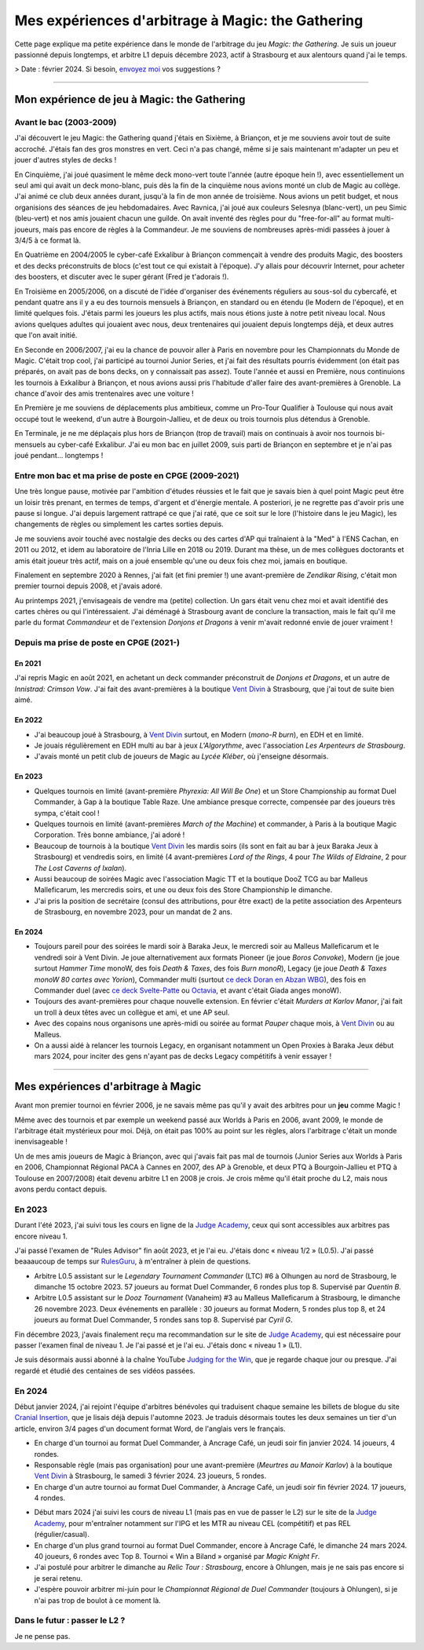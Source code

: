 .. meta::
   :description lang=fr: Mes expériences d'arbitrage à Magic: the Gathering
   :description lang=en: My experiences as a Magic: the Gathering judge

####################################################
 Mes expériences d'arbitrage à Magic: the Gathering
####################################################

Cette page explique ma petite expérience dans le monde de l'arbitrage du jeu *Magic: the Gathering*.
Je suis un joueur passionné depuis longtemps, et arbitre L1 depuis décembre 2023, actif à Strasbourg et aux alentours quand j'ai le temps.

> Date : février 2024. Si besoin, `envoyez moi <callme.fr.html>`_ vos suggestions ?

--------------------------------------------------------------------------------------------------------------------------

Mon expérience de jeu à Magic: the Gathering
--------------------------------------------

Avant le bac (2003-2009)
~~~~~~~~~~~~~~~~~~~~~~~~

J'ai découvert le jeu Magic: the Gathering quand j'étais en Sixième, à Briançon, et je me souviens avoir tout de suite accroché. J'étais fan des gros monstres en vert. Ceci n'a pas changé, même si je sais maintenant m'adapter un peu et jouer d'autres styles de decks !

En Cinquième, j'ai joué quasiment le même deck mono-vert toute l'année (autre époque hein !), avec essentiellement un seul ami qui avait un deck mono-blanc, puis dès la fin de la cinquième nous avions monté un club de Magic au collège. J'ai animé ce club deux années durant, jusqu'à la fin de mon année de troisième. Nous avions un petit budget, et nous organisions des séances de jeu hebdomadaires.
Avec Ravnica, j'ai joué aux couleurs Selesnya (blanc-vert), un peu Simic (bleu-vert) et nos amis jouaient chacun une guilde. On avait inventé des règles pour du "free-for-all" au format multi-joueurs, mais pas encore de règles à la Commandeur.
Je me souviens de nombreuses après-midi passées à jouer à 3/4/5 à ce format là.

En Quatrième en 2004/2005 le cyber-café Exkalibur à Briançon commençait à vendre des produits Magic, des boosters et des decks préconstruits de blocs (c'est tout ce qui existait à l'époque). J'y allais pour découvrir Internet, pour acheter des boosters, et discuter avec le super gérant (Fred je t'adorais !).

En Troisième en 2005/2006, on a discuté de l'idée d'organiser des événements réguliers au sous-sol du cybercafé, et pendant quatre ans il y a eu des tournois mensuels à Briançon, en standard ou en étendu (le Modern de l'époque), et en limité quelques fois.
J'étais parmi les joueurs les plus actifs, mais nous étions juste à notre petit niveau local.
Nous avions quelques adultes qui jouaient avec nous, deux trentenaires qui jouaient depuis longtemps déjà, et deux autres que l'on avait initié.

En Seconde en 2006/2007, j'ai eu la chance de pouvoir aller à Paris en novembre pour les Championnats du Monde de Magic. C'était trop cool, j'ai participé au tournoi Junior Series, et j'ai fait des résultats pourris évidemment (on était pas préparés, on avait pas de bons decks, on y connaissait pas assez).
Toute l'année et aussi en Première, nous continuions les tournois à Exkalibur à Briançon, et nous avions aussi pris l'habitude d'aller faire des avant-premières à Grenoble. La chance d'avoir des amis trentenaires avec une voiture !

En Première je me souviens de déplacements plus ambitieux, comme un Pro-Tour Qualifier à Toulouse qui nous avait occupé tout le weekend, d'un autre à Bourgoin-Jallieu, et de deux ou trois tournois plus détendus à Grenoble.

En Terminale, je ne me déplaçais plus hors de Briançon (trop de travail) mais on continuais à avoir nos tournois bi-mensuels au cyber-café Exkalibur. J'ai eu mon bac en juillet 2009, suis parti de Briançon en septembre et je n'ai pas joué pendant... longtemps !

Entre mon bac et ma prise de poste en CPGE (2009-2021)
~~~~~~~~~~~~~~~~~~~~~~~~~~~~~~~~~~~~~~~~~~~~~~~~~~~~~~

Une très longue pause, motivée par l'ambition d'études réussies et le fait que je savais bien à quel point Magic peut être un loisir très prenant, en termes de temps, d'argent et d'énergie mentale.
A posteriori, je ne regrette pas d'avoir pris une pause si longue. J'ai depuis largement rattrapé ce que j'ai raté, que ce soit sur le lore (l'histoire dans le jeu Magic), les changements de règles ou simplement les cartes sorties depuis.

Je me souviens avoir touché avec nostalgie des decks ou des cartes d'AP qui traînaient à la "Med" à l'ENS Cachan, en 2011 ou 2012, et idem au laboratoire de l'Inria Lille en 2018 ou 2019.
Durant ma thèse, un de mes collègues doctorants et amis était joueur très actif, mais on a joué ensemble qu'une ou deux fois chez moi, jamais en boutique.

Finalement en septembre 2020 à Rennes, j'ai fait (et fini premier !) une avant-première de *Zendikar Rising*, c'était mon premier tournoi depuis 2008, et j'avais adoré.

Au printemps 2021, j'envisageais de vendre ma (petite) collection. Un gars était venu chez moi et avait identifié des cartes chères ou qui l'intéressaient. J'ai déménagé à Strasbourg avant de conclure la transaction, mais le fait qu'il me parle du format *Commandeur* et de l'extension *Donjons et Dragons* à venir m'avait redonné envie de jouer vraiment !

Depuis ma prise de poste en CPGE (2021-)
~~~~~~~~~~~~~~~~~~~~~~~~~~~~~~~~~~~~~~~~

En 2021
*******
J'ai repris Magic en août 2021, en achetant un deck commander préconstruit de *Donjons et Dragons*, et un autre de *Innistrad: Crimson Vow*. J'ai fait des avant-premières à la boutique `Vent Divin <https://www.VentDivin.com/>`_ à Strasbourg, que j'ai tout de suite bien aimé.

En 2022
*******
- J'ai beaucoup joué à Strasbourg, à `Vent Divin`_ surtout, en Modern (*mono-R burn*), en EDH et en limité.
- Je jouais régulièrement en EDH multi au bar à jeux *L'Algorythme*, avec l'association *Les Arpenteurs de Strasbourg*.
- J'avais monté un petit club de joueurs de Magic au *Lycée Kléber*, où j'enseigne désormais.

En 2023
*******

- Quelques tournois en limité (avant-première *Phyrexia: All Will Be One*) et un Store Championship au format Duel Commander, à Gap à la boutique Table Raze. Une ambiance presque correcte, compensée par des joueurs très sympa, c'était cool !
- Quelques tournois en limité (avant-premières *March of the Machine*) et commander, à Paris à la boutique Magic Corporation. Très bonne ambiance, j'ai adoré !

- Beaucoup de tournois à la boutique `Vent Divin`_ les mardis soirs (ils sont en fait au bar à jeux Baraka Jeux à Strasbourg) et vendredis soirs, en limité (4 avant-premières *Lord of the Rings*, 4 pour *The Wilds of Eldraine*, 2 pour *The Lost Caverns of Ixalan*).
- Aussi beaucoup de soirées Magic avec l'association Magic TT et la boutique DooZ TCG au bar Malleus Malleficarum, les mercredis soirs, et une ou deux fois des Store Championship le dimanche.

- J'ai pris la position de secrétaire (consul des attributions, pour être exact) de la petite association des Arpenteurs de Strasbourg, en novembre 2023, pour un mandat de 2 ans.

En 2024
*******

- Toujours pareil pour des soirées le mardi soir à Baraka Jeux, le mercredi soir au Malleus Malleficarum et le vendredi soir à Vent Divin. Je joue alternativement aux formats Pioneer (je joue *Boros Convoke*), Modern (je joue surtout *Hammer Time* monoW, des fois *Death & Taxes*, des fois *Burn monoR*), Legacy (je joue *Death & Taxes monoW 80 cartes avec Yorion*), Commander multi (surtout `ce deck Doran en Abzan WBG <https://www.moxfield.com/decks/BefQU6iGdEqnktAv1gXFng>`_), des fois en Commander duel (avec `ce deck Svelte-Patte <https://www.moxfield.com/decks/eqTujigV80mzasL_U0BO2g>`_ ou `Octavia <https://www.moxfield.com/decks/CYLMzt4aukGk7FYROTs8pA>`_, et avant c'était Giada anges monoW).
- Toujours des avant-premières pour chaque nouvelle extension. En février c'était *Murders at Karlov Manor*, j'ai fait un troll à deux têtes avec un collègue et ami, et une AP seul.

- Avec des copains nous organisons une après-midi ou soirée au format *Pauper* chaque mois, à `Vent Divin`_ ou au Malleus.
- On a aussi aidé à relancer les tournois Legacy, en organisant notamment un Open Proxies à Baraka Jeux début mars 2024, pour inciter des gens n'ayant pas de decks Legacy compétitifs à venir essayer !

--------------------------------------------------------------------------------------------------------------------------

Mes expériences d'arbitrage à Magic
-----------------------------------

Avant mon premier tournoi en février 2006, je ne savais même pas qu'il y avait des arbitres pour un **jeu** comme Magic !

Même avec des tournois et par exemple un weekend passé aux Worlds à Paris en 2006, avant 2009, le monde de l'arbitrage était mystérieux pour moi. Déjà, on était pas 100% au point sur les règles, alors l'arbitrage c'était un monde inenvisageable !

Un de mes amis joueurs de Magic à Briançon, avec qui j'avais fait pas mal de tournois (Junior Series aux Worlds à Paris en 2006, Championnat Régional PACA à Cannes en 2007, des AP à Grenoble, et deux PTQ à Bourgoin-Jallieu et PTQ à Toulouse en 2007/2008) était devenu arbitre L1 en 2008 je crois. Je crois même qu'il était proche du L2, mais nous avons perdu contact depuis.

En 2023
~~~~~~~
Durant l'été 2023, j'ai suivi tous les cours en ligne de la `Judge Academy <https://www.JudgeAcademy.com/>`_, ceux qui sont accessibles aux arbitres pas encore niveau 1.

J'ai passé l'examen de "Rules Advisor" fin août 2023, et je l'ai eu. J'étais donc « niveau 1/2 » (L0.5).
J'ai passé beaaaucoup de temps sur `RulesGuru <https://RulesGuru.net/>`_, à m'entraîner à plein de questions.

- Arbitre L0.5 assistant sur le *Legendary Tournament Commander* (LTC) #6 à Olhungen au nord de Strasbourg, le dimanche 15 octobre 2023. 57 joueurs au format Duel Commander, 6 rondes plus top 8. Supervisé par *Quentin B*.
- Arbitre L0.5 assistant sur le *Dooz Tournament* (Vanaheim) #3 au Malleus Malleficarum à Strasbourg, le dimanche 26 novembre 2023. Deux événements en parallèle : 30 joueurs au format Modern, 5 rondes plus top 8, et 24 joueurs au format Duel Commander, 5 rondes sans top 8. Supervisé par *Cyril G*.

Fin décembre 2023, j'avais finalement reçu ma recommandation sur le site de `Judge Academy`_, qui est nécessaire pour passer l'examen final de niveau 1. Je l'ai passé et je l'ai eu. J'étais donc « niveau 1 » (L1).

Je suis désormais aussi abonné à la chaîne YouTube `Judging for the Win <https://www.youtube.com/@JudgingFtW>`_, que je regarde chaque jour ou presque. J'ai regardé et étudié des centaines de ses vidéos passées.

En 2024
~~~~~~~

Début janvier 2024, j'ai rejoint l'équipe d'arbitres bénévoles qui traduisent chaque semaine les billets de blogue du site `Cranial Insertion <https://www.CranialInsertion.com/>`_, que je lisais déjà depuis l'automne 2023.
Je traduis désormais toutes les deux semaines un tier d'un article, environ 3/4 pages d'un document format Word, de l'anglais vers le français.

- En charge d'un tournoi au format Duel Commander, à Ancrage Café, un jeudi soir fin janvier 2024. 14 joueurs, 4 rondes.
- Responsable règle (mais pas organisation) pour une avant-première (*Meurtres au Manoir Karlov*) à la boutique `Vent Divin <https://www.VentDivin.com/>`_ à Strasbourg, le samedi 3 février 2024. 23 joueurs, 5 rondes.
- En charge d'un autre tournoi au format Duel Commander, à Ancrage Café, un jeudi soir fin février 2024. 17 joueurs, 4 rondes.

.. todo:: C'est dans le futur !

- Début mars 2024 j'ai suivi les cours de niveau L1 (mais pas en vue de passer le L2) sur le site de la `Judge Academy`_, pour m'entraîner notamment sur l'IPG et les MTR au niveau CEL (compétitif) et pas REL (régulier/casual).
- En charge d'un plus grand tournoi au format Duel Commander, encore à Ancrage Café, le dimanche 24 mars 2024. 40 joueurs, 6 rondes avec Top 8. Tournoi « Win a Biland » organisé par *Magic Knight Fr*.

- J'ai postulé pour arbitrer le dimanche au *Relic Tour : Strasbourg*, encore à Ohlungen, mais je ne sais pas encore si je serai retenu.
- J'espère pouvoir arbitrer mi-juin pour le *Championnat Régional de Duel Commander* (toujours à Ohlungen), si je n'ai pas trop de boulot à ce moment là.

Dans le futur : passer le L2 ?
~~~~~~~~~~~~~~~~~~~~~~~~~~~~~~
Je ne pense pas.


.. (c) Lilian Besson, 2011-2024, https://bitbucket.org/lbesson/web-sphinx/
